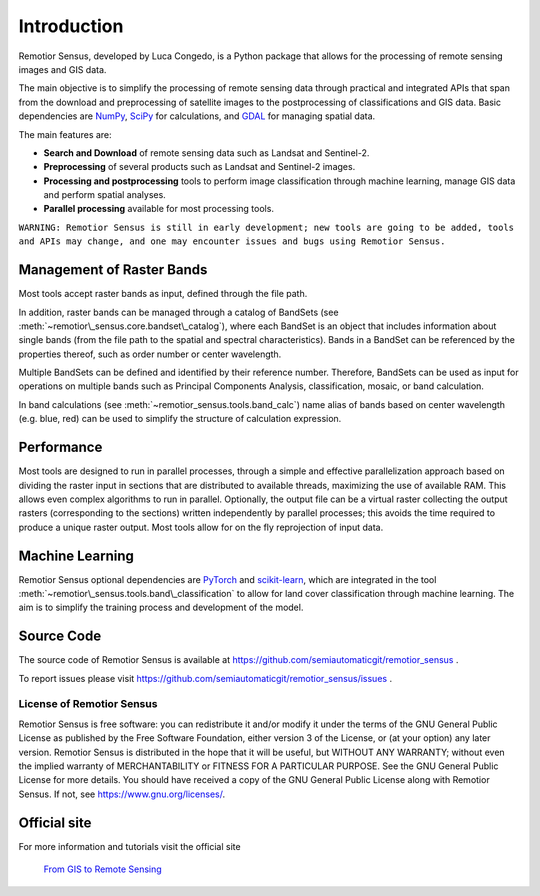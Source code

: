 
.. |fromGIStoRS| image:: _static/fromGIStoRS.png
    :width: 30pt

.. |logo| image:: _static/logo.png
    :width: 32pt


.. |br| raw:: html

    <br />


Introduction
===========================================

|logo| Remotior Sensus, developed by Luca Congedo, is a Python package that allows
for the processing of remote sensing images and GIS data.

The main objective is to simplify the processing of remote sensing data
through practical and integrated APIs that span from the download and
preprocessing of satellite images to the postprocessing of classifications
and GIS data.
Basic dependencies are `NumPy <https://numpy.org>`_,
`SciPy <https://scipy.org>`_ for calculations, and `GDAL <https://gdal.org/>`_
for managing spatial data.

The main features are:

- **Search and Download** of remote sensing data such as Landsat and Sentinel-2.
- **Preprocessing** of several products such as Landsat and Sentinel-2 images.
- **Processing and postprocessing** tools to perform image classification through machine learning, manage GIS data and perform spatial analyses.
- **Parallel processing** available for most processing tools.


``WARNING: Remotior Sensus is still in early development;
new tools are going to be added, tools and APIs may change,
and one may encounter issues and bugs using Remotior Sensus.``

Management of Raster Bands
__________________________

Most tools accept raster bands as input, defined through the file path.

In addition, raster bands can be managed through a catalog of BandSets
(see :meth:`~remotior\_sensus.core.bandset\_catalog`),
where each BandSet is an object that includes information about single bands
(from the file path to the spatial and spectral characteristics).
Bands in a BandSet can be referenced by the properties thereof,
such as order number or center wavelength.

.. image:: _static/bandset.jpg
    :align: center

Multiple BandSets can be defined and identified by their reference number.
Therefore, BandSets can be used as input for operations on multiple bands
such as Principal Components Analysis, classification, mosaic,
or band calculation.

In band calculations (see :meth:`~remotior_sensus.tools.band_calc`)
name alias of bands based on center wavelength (e.g. blue, red) can be used
to simplify the structure of calculation expression.


Performance
___________

Most tools are designed to run in parallel processes, through a simple
and effective parallelization approach based on dividing the raster input
in sections that are distributed to available threads, maximizing the use
of available RAM.
This allows even complex algorithms to run in parallel.
Optionally, the output file can be a virtual raster collecting the output
rasters (corresponding to the sections) written independently by parallel
processes; this avoids the time required to produce a unique raster output.
Most tools allow for on the fly reprojection of input data.

.. image:: _static/processing.jpg
    :align: center


Machine Learning
________________

Remotior Sensus optional dependencies are `PyTorch <https://pytorch.org/>`_
and `scikit-learn <https://scikit-learn.org/stable/>`_, which are
integrated in the tool :meth:`~remotior\_sensus.tools.band\_classification`
to allow for land cover classification through machine learning.
The aim is to simplify the training process and development of the model.

Source Code
___________

The source code of Remotior Sensus is available
at https://github.com/semiautomaticgit/remotior_sensus .

To report issues please visit
https://github.com/semiautomaticgit/remotior_sensus/issues .

License of Remotior Sensus
''''''''''''''''''''''''''
Remotior Sensus is free software: you can redistribute it and/or modify it
under the terms of the GNU General Public License as published by
the Free Software Foundation, either version 3 of the License,
or (at your option) any later version.
Remotior Sensus is distributed in the hope that it will be useful,
but WITHOUT ANY WARRANTY; without even the implied warranty
of MERCHANTABILITY or FITNESS FOR A PARTICULAR PURPOSE.
See the GNU General Public License for more details.
You should have received a copy of the GNU General Public License
along with Remotior Sensus. If not, see https://www.gnu.org/licenses/.


Official site
_____________

For more information and tutorials visit the official site

    |fromGIStoRS| `From GIS to Remote Sensing
    <https://fromgistors.blogspot.com/p/remotior-sensus.html>`_



